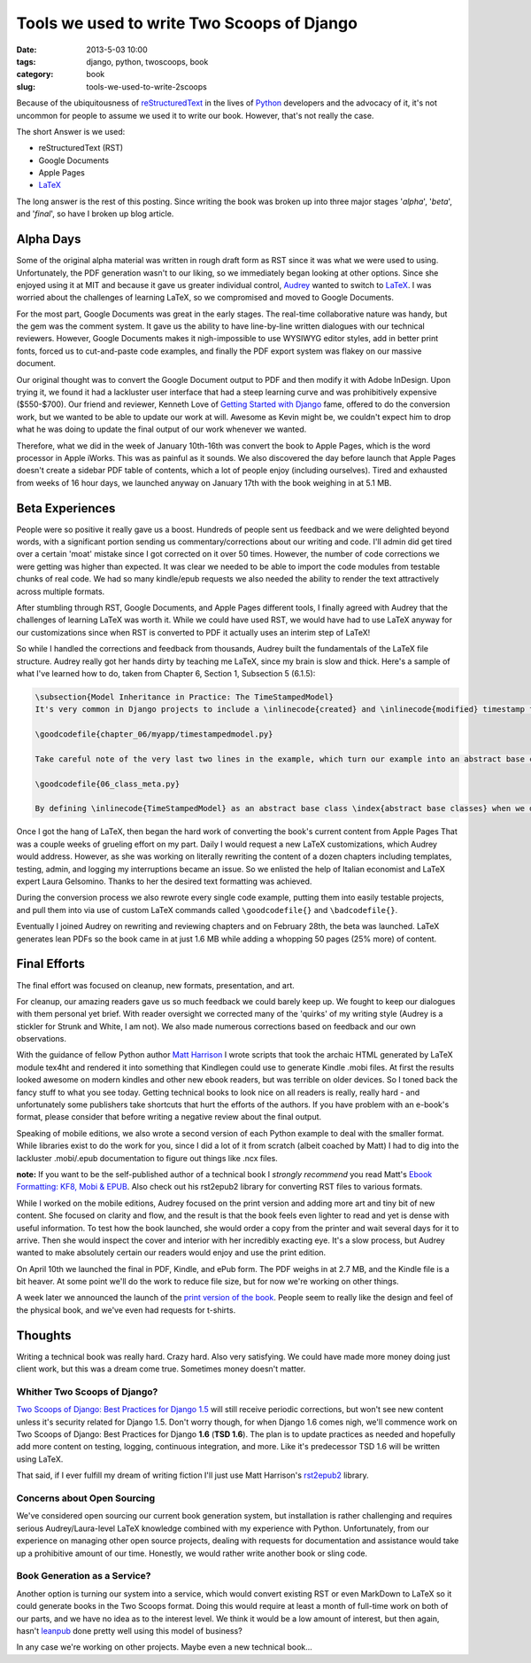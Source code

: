 ===========================================
Tools we used to write Two Scoops of Django
===========================================

:date: 2013-5-03 10:00
:tags: django, python, twoscoops, book
:category: book
:slug: tools-we-used-to-write-2scoops

Because of the ubiquitousness of reStructuredText_ in the lives of Python_ developers and the advocacy of it, it's not uncommon for people to assume we used it to write our book. However, that's not really the case.

The short Answer is we used:

* reStructuredText (RST)
* Google Documents
* Apple Pages
* LaTeX_

The long answer is the rest of this posting. Since writing the book was broken up into three major stages '*alpha*', '*beta*', and '*final*', so have I broken up blog article.

.. _reStructuredText: http://en.wikipedia.org/wiki/Restructured_Text
.. _Python: http://python.org

Alpha Days
==========

Some of the original alpha material was written in rough draft form as RST since it was what we were used to using. Unfortunately, the PDF generation wasn't to our liking, so we immediately began looking at other options. Since she enjoyed using it at MIT and because it gave us greater individual control, Audrey_ wanted to switch to LaTeX_. I was worried about the challenges of learning LaTeX, so we compromised and moved to Google Documents.

.. _Audrey: http://audreymroy.com
.. _LaTeX: http://en.wikipedia.com/wiki/LateX

For the most part, Google Documents was great in the early stages. The real-time collaborative nature was handy, but the gem was the comment system. It gave us the ability to have line-by-line written dialogues with our technical reviewers. However, Google Documents makes it nigh-impossible to use WYSIWYG editor styles, add in better print fonts, forced us to cut-and-paste code examples, and finally the PDF export system was flakey on our massive document.

Our original thought was to convert the Google Document output to PDF and then modify it with Adobe InDesign. Upon trying it, we found it had a lackluster user interface that had a steep learning curve and was prohibitively expensive ($550-$700). Our friend and reviewer, Kenneth Love of `Getting Started with Django`_ fame, offered to do the conversion work, but we wanted to be able to update our work at will. Awesome as Kevin might be, we couldn't expect him to drop what he was doing to update the final output of our work whenever we wanted.

.. _`Getting Started with Django`: http://gettingstartedwithdjango.com

Therefore, what we did in the week of January 10th-16th was convert the book to Apple Pages, which is the word processor in Apple iWorks. This was as painful as it sounds. We also discovered the day before launch that Apple Pages doesn't create a sidebar PDF table of contents, which a lot of people enjoy (including ourselves). Tired and exhausted from weeks of 16 hour days, we launched anyway on January 17th with the book weighing in at 5.1 MB. 

Beta Experiences
================

People were so positive it really gave us a boost. Hundreds of people sent us feedback and we were delighted beyond words, with a significant portion sending us commentary/corrections about our writing and code. I'll admin did get tired over a certain 'moat' mistake since I got corrected on it over 50 times. However, the number of code corrections we were getting was higher than expected. It was clear we needed to be able to import the code modules from testable chunks of real code.  We had so many kindle/epub requests we also needed the ability to render the text attractively across multiple formats.

After stumbling through RST, Google Documents, and Apple Pages different tools, I finally agreed with Audrey that the challenges of learning LaTeX was worth it. While we could have used RST, we would have had to use LaTeX anyway for our customizations since when RST is converted to PDF it actually uses an interim step of LaTeX!

So while I handled the corrections and feedback from thousands, Audrey built the fundamentals of the LaTeX file structure. Audrey really got her hands dirty by teaching me LaTeX, since my brain is slow and thick. Here's a sample of what I've learned how to do, taken from Chapter 6, Section 1, Subsection 5 (6.1.5):

.. code-block:: tex

    \subsection{Model Inheritance in Practice: The TimeStampedModel}
    It's very common in Django projects to include a \inlinecode{created} and \inlinecode{modified} timestamp field on all your models. We could manually add those fields to each and every model, but that's a lot of work and adds the risk of human error. A better solution is to write a \inlinecode{TimeStampedModel} \index{TimeStampedModel} to do the work for us:

    \goodcodefile{chapter_06/myapp/timestampedmodel.py}

    Take careful note of the very last two lines in the example, which turn our example into an abstract base class: \index{abstract base classes}

    \goodcodefile{06_class_meta.py}

    By defining \inlinecode{TimeStampedModel} as an abstract base class \index{abstract base classes} when we define a new class that inherits from it, Django doesn't create a \inlinecode{model\_utils.time\_stamped\_model} table when syncdb is run.

Once I got the hang of LaTeX, then began the hard work of converting the book's current content from Apple Pages That was a couple weeks of grueling effort on my part. Daily I would request a new LaTeX customizations, which Audrey would address. However, as she was working on literally rewriting the content of a dozen chapters including templates, testing, admin, and logging my interruptions became an issue. So we enlisted the help of Italian economist and LaTeX expert Laura Gelsomino. Thanks to her the desired text formatting was achieved.

During the conversion process we also rewrote every single code example, putting them into easily testable projects, and pull them into via use of custom LaTeX commands called ``\goodcodefile{}`` and ``\badcodefile{}``.

Eventually I joined Audrey on rewriting and reviewing chapters and on February 28th, the beta was launched. LaTeX generates lean PDFs so the book came in at just 1.6 MB while adding a whopping 50 pages (25% more) of content.

.. _`Doug Napoleone`:  https://twitter.com/dougnap

Final Efforts
==============

The final effort was focused on cleanup, new formats, presentation, and art.

For cleanup, our amazing readers gave us so much feedback we could barely keep up. We fought to keep our dialogues with them personal yet brief. With reader oversight we corrected many of the 'quirks' of my writing style (Audrey is a stickler for Strunk and White, I am not). We also made numerous corrections based on feedback and our own observations.

With the guidance of fellow Python author `Matt Harrison`_ I wrote scripts that took the archaic HTML generated by LaTeX module tex4ht and rendered it into something that Kindlegen could use to generate Kindle .mobi files. At first the results looked awesome on modern kindles and other new ebook readers, but was terrible on older devices. So I toned back the fancy stuff to what you see today. Getting technical books to look nice on all readers is really, really hard - and unfortunately some publishers take shortcuts that hurt the efforts of the authors. If you have problem with an e-book's format, please consider that before writing a negative review about the final output.

.. _`Matt Harrison`: http://hairysun.com/

Speaking of mobile editions, we also wrote a second version of each Python example to deal with the smaller format. While libraries exist to do the work for you, since I did a lot of it from scratch (albeit coached by Matt) I had to dig into the lackluster .mobi/.epub documentation to figure out things like .ncx files.

**note:** If you want to be the self-published author of a technical book I *strongly recommend* you read Matt's `Ebook Formatting: KF8, Mobi & EPUB`_. Also check out his rst2epub2 library for converting RST files to various formats. 

.. _`Ebook Formatting: KF8, Mobi & EPUB`: http://www.amazon.com/Ebook-Formatting-Mobi-EPUB-ebook/dp/B00BWQXHU6/ref=la_B0077BQLH6_1_2?ie=UTF8&qid=1366041987&sr=1-2&tag=cn-001-20

While I worked on the mobile editions, Audrey focused on the print version and adding more art and tiny bit of new content. She focused on clarity and flow, and the result is that the book feels even lighter to read and yet is dense with useful information. To test how the book launched, she would order a copy from the printer and wait several days for it to arrive. Then she would inspect the cover and interior with her incredibly exacting eye. It's a slow process, but Audrey wanted to make absolutely certain our readers would enjoy and use the print edition.

On April 10th we launched the final in PDF, Kindle, and ePub form. The PDF weighs in at 2.7 MB, and the Kindle file is a bit heaver. At some point we'll do the work to reduce file size, but for now we're working on other things.

A week later we announced the launch of the `print version of the book`_. People seem to really like the design and feel of the physical book, and we've even had requests for t-shirts. 

.. _`print version of the book`: http://www.amazon.com/Two-Scoops-Django-Best-Practices/dp/1481879707/ref=sr_1_2?ie=UTF8&qid=1366166104&sr=8-2&tag=cn-001-20

Thoughts
========

Writing a technical book was really hard. Crazy hard. Also very satisfying. We could have made more money doing just client work, but this was a dream come true. Sometimes money doesn't matter.

Whither Two Scoops of Django?
------------------------------

`Two Scoops of Django: Best Practices for Django 1.5`_ will still receive periodic corrections, but won't see new content unless it's security related for Django 1.5. Don't worry though, for when Django 1.6 comes nigh, we'll commence work on Two Scoops of Django: Best Practices for Django **1.6** (**TSD 1.6**). The plan is to update practices as needed and hopefully add more content on testing, logging, continuous integration, and more. Like it's predecessor TSD 1.6 will be written using LaTeX.

That said, if I ever fulfill my dream of writing fiction I'll just use Matt Harrison's rst2epub2_ library.

.. _rst2epub2: https://github.com/mattharrison/rst2epub2

Concerns about Open Sourcing
-----------------------------

We've considered open sourcing our current book generation system, but installation is rather challenging and requires serious Audrey/Laura-level LaTeX knowledge combined with my experience with Python. Unfortunately, from our experience on managing other open source projects, dealing with requests for documentation and assistance would take up a prohibitive amount of our time. Honestly, we would rather write another book or sling code.

Book Generation as a Service?
------------------------------

Another option is turning our system into a service, which would convert existing RST or even MarkDown to LaTeX so it could generate books in the Two Scoops format. Doing this would require at least a month of full-time work on both of our parts, and we have no idea as to the interest level. We think it would be a low amount of interest, but then again, hasn't leanpub_ done pretty well using this model of business?

.. _`Two Scoops of Django: Best Practices for Django 1.5`: http://django.2scoops.org

.. _leanpub: http://leanpub.com

In any case we're working on other projects. Maybe even a new technical book...